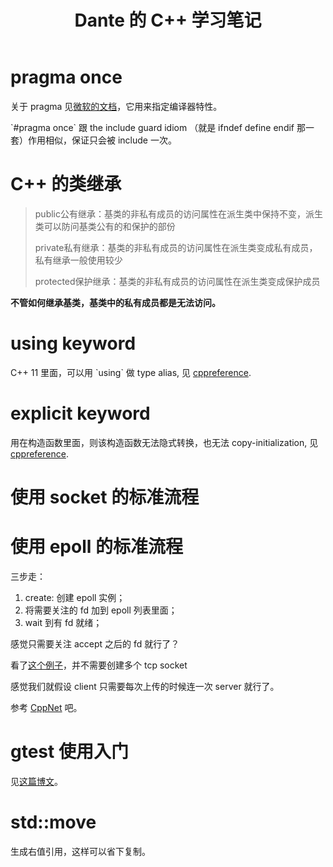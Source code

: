#+TITLE: Dante 的 C++ 学习笔记
#+OPTIONS: ^:nil
#+HTML_HEAD: <link rel="stylesheet" href="https://latex.now.sh/style.css">
* pragma once
关于 pragma 见[[https://docs.microsoft.com/en-us/cpp/preprocessor/pragma-directives-and-the-pragma-keyword?view=msvc-160][微软的文档]]，它用来指定编译器特性。

`#pragma once` 跟 the include guard idiom （就是 ifndef define endif 那一套）作用相似，保证只会被 include 一次。
* C++ 的类继承
#+BEGIN_QUOTE
public公有继承：基类的非私有成员的访问属性在派生类中保持不变，派生类可以防问基类公有的和保护的部份

private私有继承：基类的非私有成员的访问属性在派生类变成私有成员，私有继承一般使用较少

protected保护继承：基类的非私有成员的访问属性在派生类变成保护成员
#+END_QUOTE

*不管如何继承基类，基类中的私有成员都是无法访问。*
* using keyword
C++ 11 里面，可以用 `using` 做 type alias, 见 [[https://en.cppreference.com/w/cpp/language/type_alias][cppreference]].
* explicit keyword
用在构造函数里面，则该构造函数无法隐式转换，也无法 copy-initialization, 见 [[https://en.cppreference.com/w/cpp/language/explicit][cppreference]].
* 使用 socket 的标准流程
* 使用 epoll 的标准流程
三步走：

1. create: 创建 epoll 实例；
2. 将需要关注的 fd 加到 epoll 列表里面；
3. wait 到有 fd 就绪；

感觉只需要关注 accept 之后的 fd 就行了？

看了[[https://github.com/NerDante/epollServer][这个例子]]，并不需要创建多个 tcp socket

感觉我们就假设 client 只需要每次上传的时候连一次 server 就行了。

参考 [[https://github.com/caozhiyi/CppNet.git][CppNet]] 吧。
* gtest 使用入门
见[[http://senlinzhan.github.io/2017/10/08/gtest/][这篇博文]]。
* std::move
生成右值引用，这样可以省下复制。
